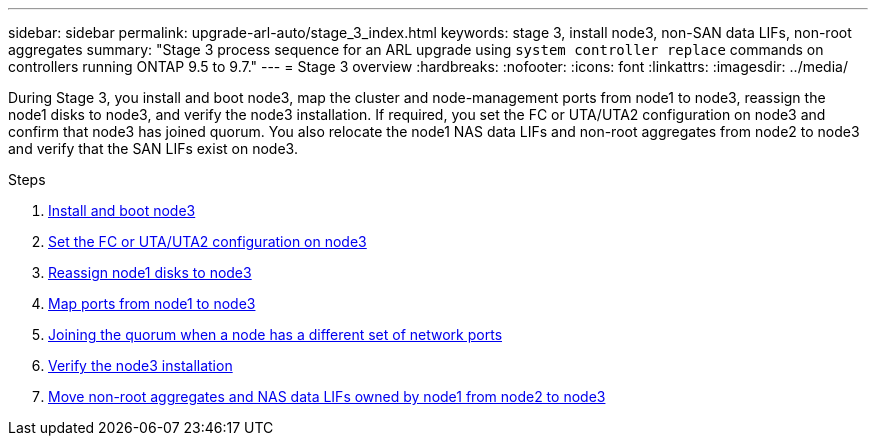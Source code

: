 ---
sidebar: sidebar
permalink: upgrade-arl-auto/stage_3_index.html
keywords: stage 3, install node3, non-SAN data LIFs, non-root aggregates
summary: "Stage 3 process sequence for an ARL upgrade using `system controller replace` commands on controllers running ONTAP 9.5 to 9.7."
---
= Stage 3 overview
:hardbreaks:
:nofooter:
:icons: font
:linkattrs:
:imagesdir: ../media/

[.lead]
During Stage 3, you install and boot node3, map the cluster and node-management ports from node1 to node3, reassign the node1 disks to node3, and verify the node3 installation. If required, you set the FC or UTA/UTA2 configuration on node3 and confirm that node3 has joined quorum. You also relocate the node1 NAS data LIFs and non-root aggregates from node2 to node3 and verify that the SAN LIFs exist on node3.

.Steps

. link:install_boot_node3.html[Install and boot node3]
. link:set_fc_or_uta_uta2_config_on_node3.html[Set the FC or UTA/UTA2 configuration on node3]
. link:reassign-node1-disks-to-node3.html[Reassign node1 disks to node3]
. link:map_ports_node1_node3.html[Map ports from node1 to node3]
. link:join_quorum_node_has_different_ports_stage3.html[Joining the quorum when a node has a different set of network ports]
. link:verify_node3_installation.html[Verify the node3 installation]
. link:move_non_root_aggr_nas_lifs_node1_from_node2_to_node3.html[Move non-root aggregates and NAS data LIFs owned by node1 from node2 to node3]
// top section of pg. 26 in PDF
